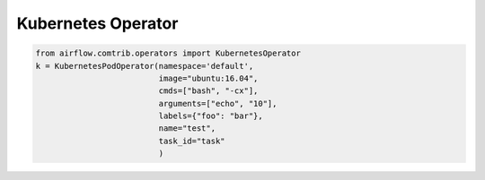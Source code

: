 Kubernetes Operator
=========



.. code:: python

    from airflow.comtrib.operators import KubernetesOperator
    k = KubernetesPodOperator(namespace='default',
                              image="ubuntu:16.04",
                              cmds=["bash", "-cx"],
                              arguments=["echo", "10"],
                              labels={"foo": "bar"},
                              name="test",
                              task_id="task"
                              )



+--------------+----------------------------------------------------------------+---------------+
| name       | description |
+==============+================================================================+===============+
| ``@namespace`` | The namespace is your isolated work environment within kubernetes|
+--------------+----------------------------------------------------------------+---------------+
| ``@image``    | docker image you wish to launch. Defaults to dockerhub.io, but fully qualified URLS will point to custom repositories |
+--------------+----------------------------------------------------------------+---------------+
| ``@cmds``  | To start a task in a docker image, we need to tell it what to do. the cmds array is the space seperated bash command that will define the task completed by the container           |
+--------------+----------------------------------------------------------------+---------------+
| ``arguments``   | arguments for your bash command |
+--------------+----------------------------------------------------------------+---------------+
| ``@labels``  | Labels are an important element of launching kubernetes pods, as it tells
|               | kubernetes what pods a service can route to. For example, if you launch 5 postgres pods with the label {'postgres':'foo'} |
|               | and create a postgres service with the same label, kubernetes will know that any time that service is queried, it can pick any of those 5 postgres instances as the endpoint for that service. |
+--------------+----------------------------------------------------------------+---------------+
| ``@name`` | name of the task you want to run, will be used to generate a pod id |
+--------------+----------------------------------------------------------------+---------------+

